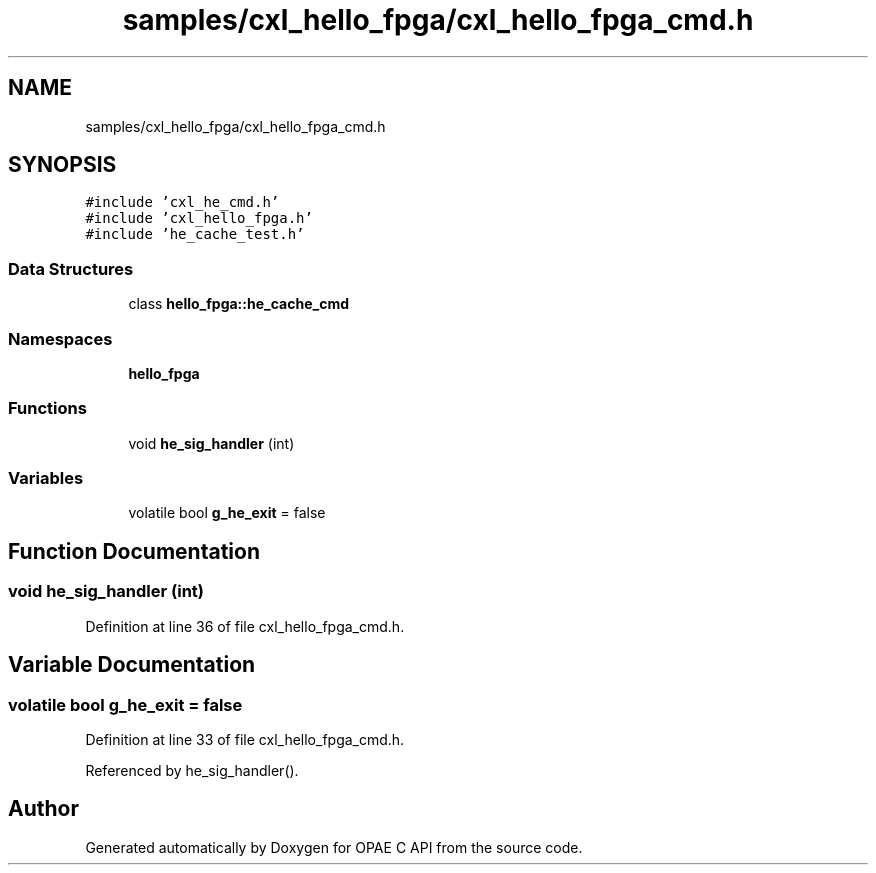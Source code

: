 .TH "samples/cxl_hello_fpga/cxl_hello_fpga_cmd.h" 3 "Fri Feb 23 2024" "Version -.." "OPAE C API" \" -*- nroff -*-
.ad l
.nh
.SH NAME
samples/cxl_hello_fpga/cxl_hello_fpga_cmd.h
.SH SYNOPSIS
.br
.PP
\fC#include 'cxl_he_cmd\&.h'\fP
.br
\fC#include 'cxl_hello_fpga\&.h'\fP
.br
\fC#include 'he_cache_test\&.h'\fP
.br

.SS "Data Structures"

.in +1c
.ti -1c
.RI "class \fBhello_fpga::he_cache_cmd\fP"
.br
.in -1c
.SS "Namespaces"

.in +1c
.ti -1c
.RI " \fBhello_fpga\fP"
.br
.in -1c
.SS "Functions"

.in +1c
.ti -1c
.RI "void \fBhe_sig_handler\fP (int)"
.br
.in -1c
.SS "Variables"

.in +1c
.ti -1c
.RI "volatile bool \fBg_he_exit\fP = false"
.br
.in -1c
.SH "Function Documentation"
.PP 
.SS "void he_sig_handler (int)"

.PP
Definition at line 36 of file cxl_hello_fpga_cmd\&.h\&.
.SH "Variable Documentation"
.PP 
.SS "volatile bool g_he_exit = false"

.PP
Definition at line 33 of file cxl_hello_fpga_cmd\&.h\&.
.PP
Referenced by he_sig_handler()\&.
.SH "Author"
.PP 
Generated automatically by Doxygen for OPAE C API from the source code\&.
